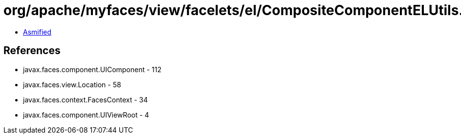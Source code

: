 = org/apache/myfaces/view/facelets/el/CompositeComponentELUtils.class

 - link:CompositeComponentELUtils-asmified.java[Asmified]

== References

 - javax.faces.component.UIComponent - 112
 - javax.faces.view.Location - 58
 - javax.faces.context.FacesContext - 34
 - javax.faces.component.UIViewRoot - 4
